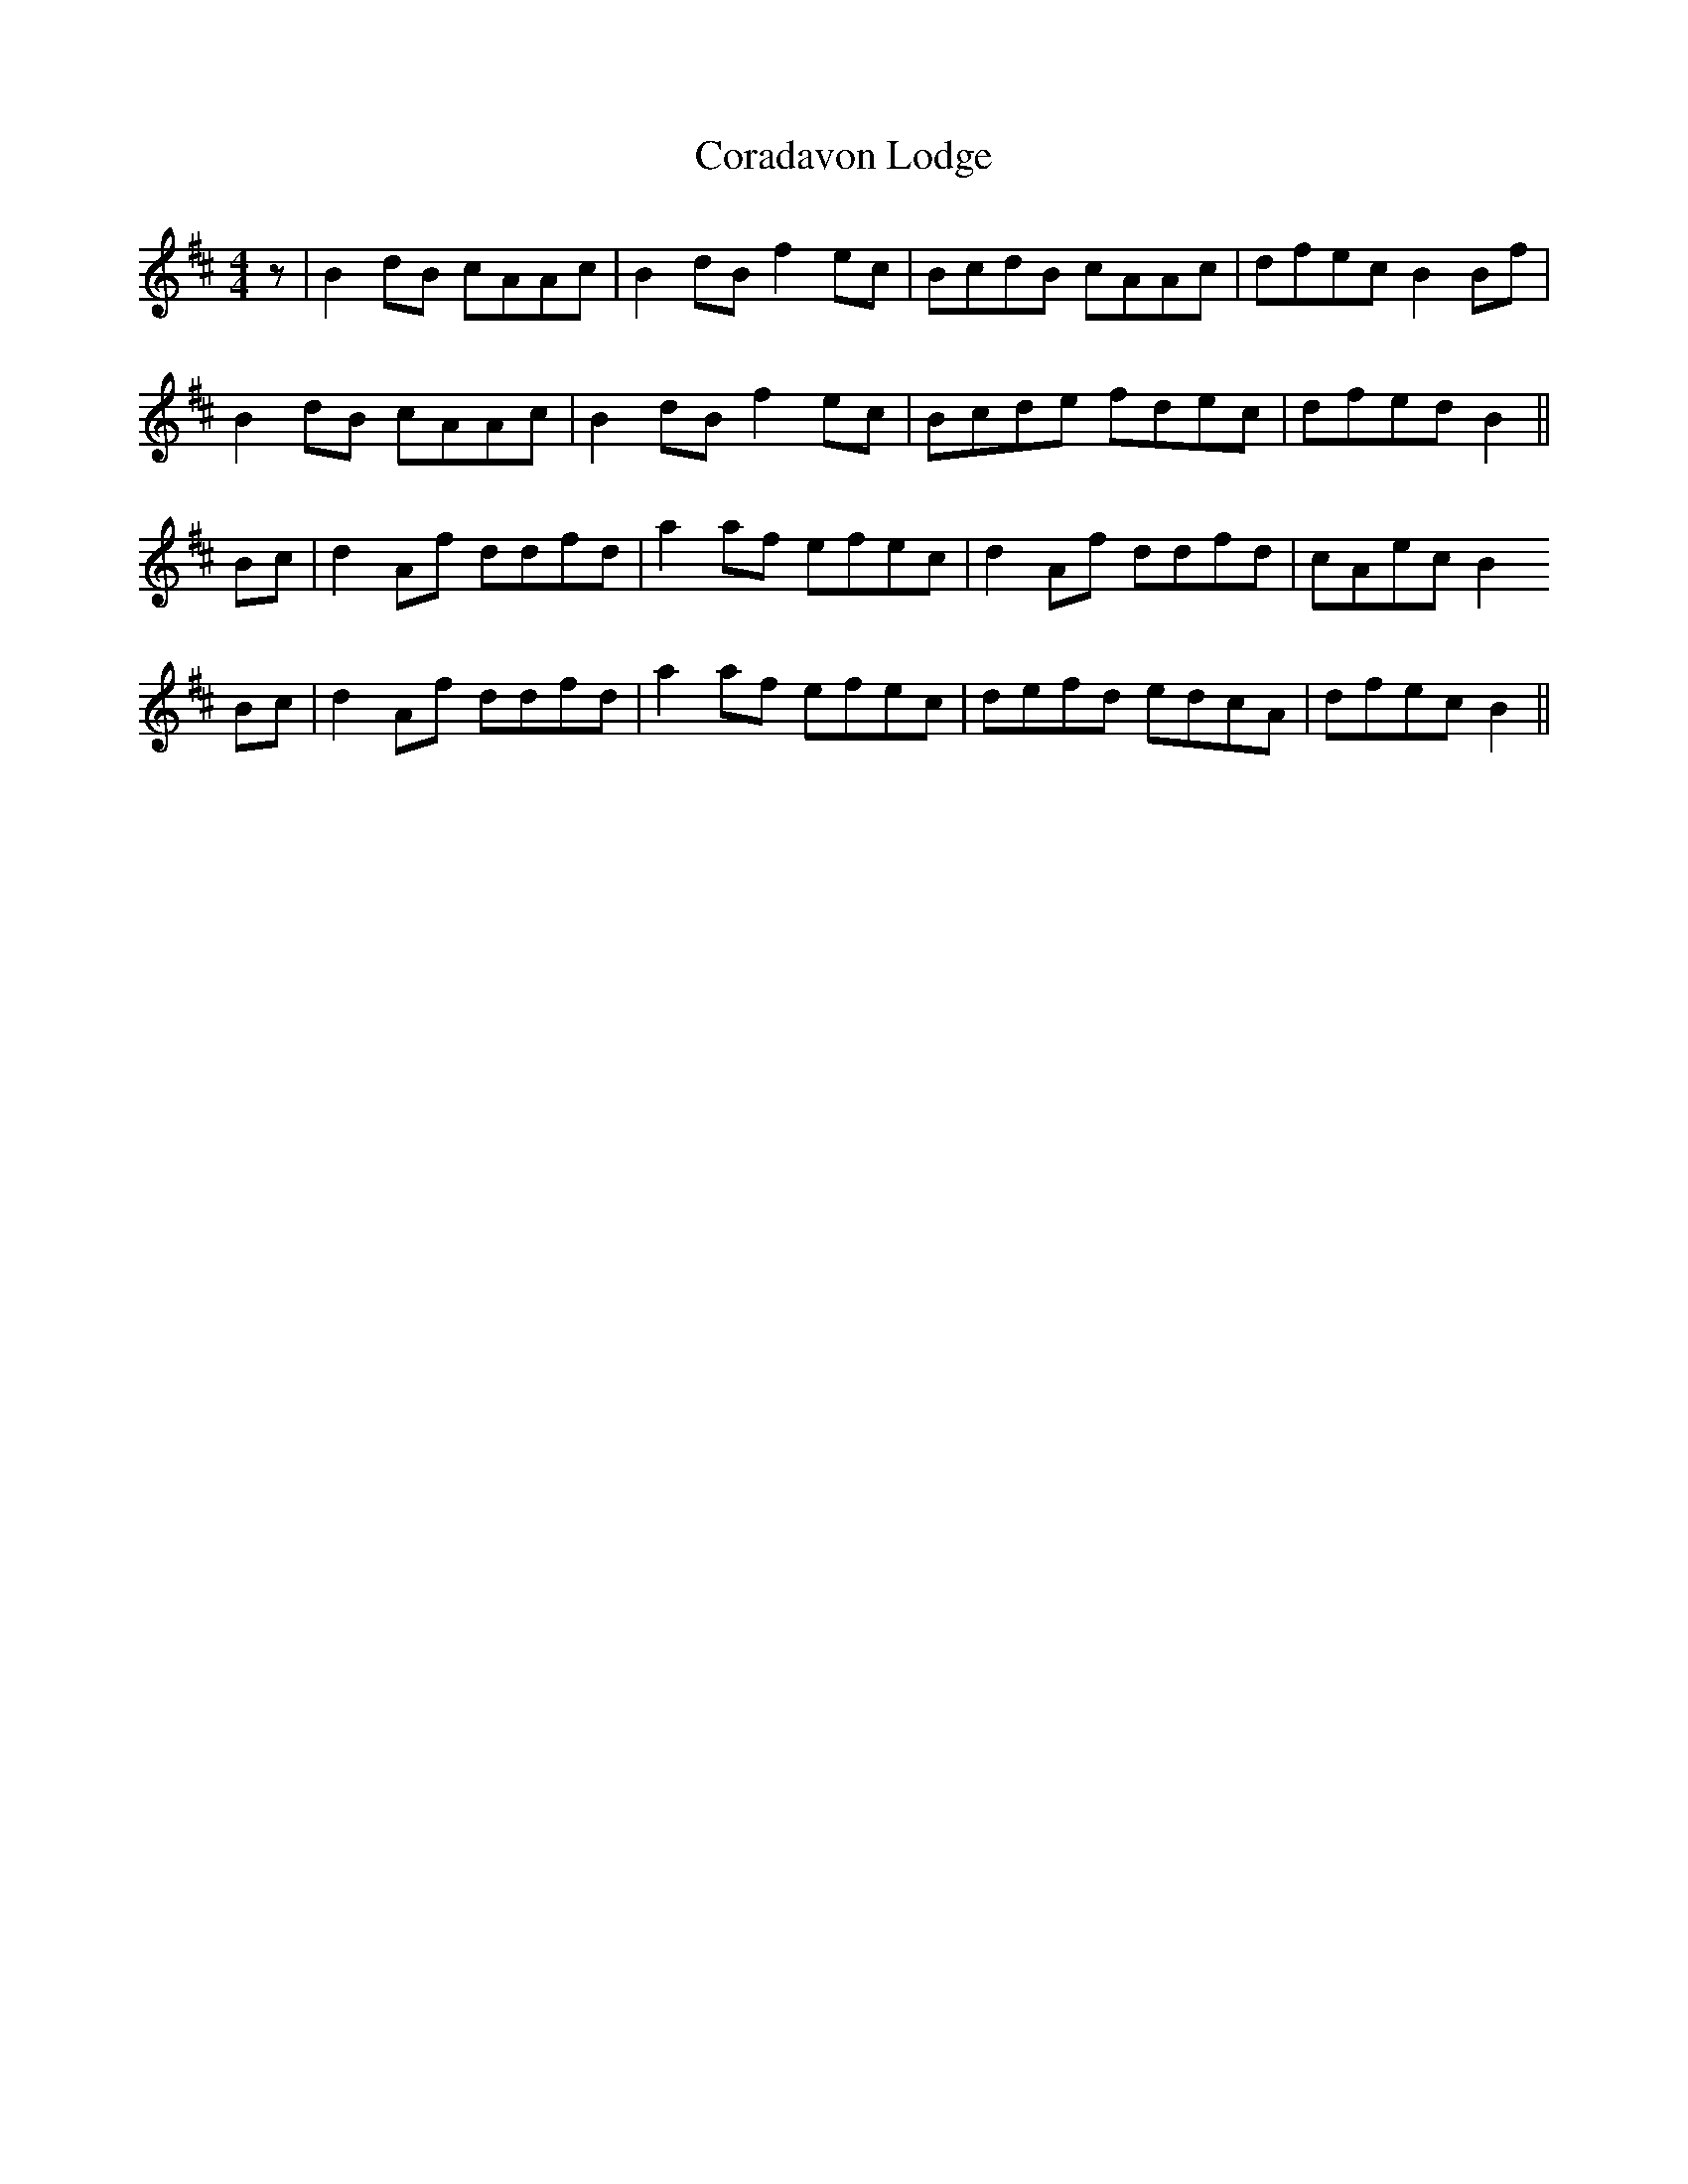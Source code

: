 X: 8241
T: Coradavon Lodge
R: reel
M: 4/4
K: Bminor
z|B2 dB cAAc|B2 dB f2 ec|BcdB cAAc|dfec B2 Bf|
B2 dB cAAc|B2 dB f2 ec|Bcde fdec|dfed B2||
Bc|d2 Af ddfd|a2 af efec|d2 Af ddfd|cAec B2
Bc|d2 Af ddfd|a2 af efec|defd edcA|dfec B2||


